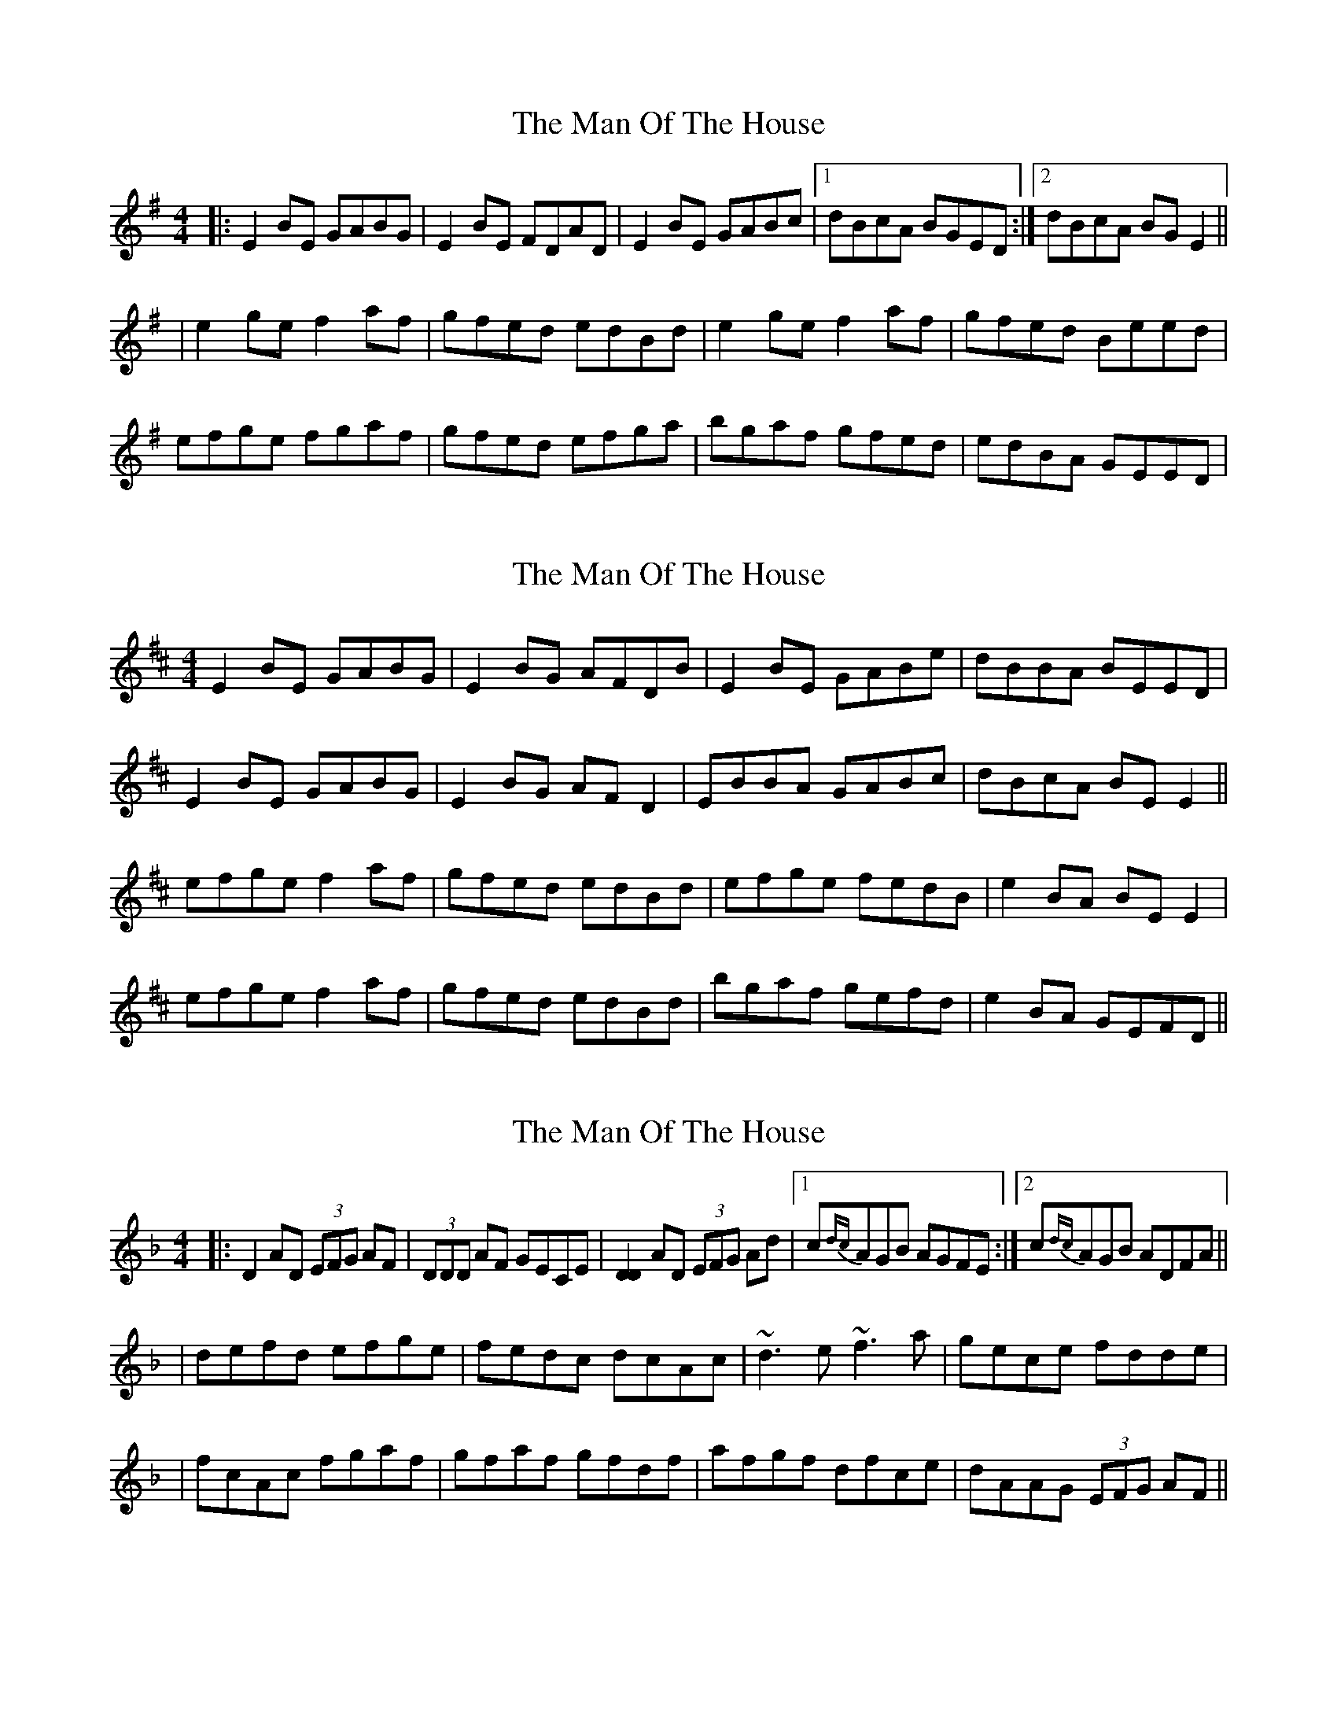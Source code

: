 X: 1
T: Man Of The House, The
Z: Jeremy
S: https://thesession.org/tunes/222#setting222
R: reel
M: 4/4
L: 1/8
K: Emin
|:E2BE GABG|E2BE FDAD|E2BE GABc|1dBcA BGED:|2dBcA BGE2||
|e2ge f2af|gfed edBd|e2ge f2af|gfed Beed|
efge fgaf|gfed efga|bgaf gfed|edBA GEED|
X: 2
T: Man Of The House, The
Z: gian marco
S: https://thesession.org/tunes/222#setting824
R: reel
M: 4/4
L: 1/8
K: Edor
E2BE GABG|E2BG AFDB|E2BE GABe|dBBA BEED|
E2BE GABG|E2BG AFD2|EBBA GABc|dBcA BEE2||
efge f2af|gfed edBd|efge fedB|e2BA BEE2|
efge f2af|gfed edBd|bgaf gefd|e2BA GEFD||
X: 3
T: Man Of The House, The
Z: Will Harmon
S: https://thesession.org/tunes/222#setting12906
R: reel
M: 4/4
L: 1/8
K: Dmin
|: D2 AD (3EFG AF | (3DDD AF GECE | [D2D2] AD (3EFG Ad |1 c{dc}AGB AGFE :|2 c{dc}AGB ADFA ||| defd efge | fedc dcAc | ~d3 e ~f3 a | gece fdde || fcAc fgaf | gfaf gfdf | afgf dfce | dAAG (3EFG AF ||
X: 4
T: Man Of The House, The
Z: Will Harmon
S: https://thesession.org/tunes/222#setting12907
R: reel
M: 4/4
L: 1/8
K: Edor
|: E2 BE GABG | E/E/E BG FDAF | E2 BE GABe |1 dBAF BAGF :|2 dBAF BEEB ||| efge fgaf | gfed edBd | ef g/f/e fgaf | gfed Beed || efge fgaf | gfed efga | bg a/g/f gfed | edBA GEFD || | efge fgaf | gfed ed B/c/d | efge fgaf | gfed Be e/e/e || efge fa{b}af | gfed ef g/g/a | bg{a}gf gfed | B/c/d BA GEFD ||
X: 5
T: Man Of The House, The
Z: Earl Adams
S: https://thesession.org/tunes/222#setting12908
R: reel
M: 4/4
L: 1/8
K: Dmaj
| E2 BE GA B2 | E2 BG AGFD | E2 BE GABc | dBAd BAGF || (3EEE BE GA (3BBB | E2 BG AGFD | E2 BE GABc | dBAd BAGF || efge fgaf | gfed edBA | efge fgaf | gfed Be e2 || ef (3gfe fgaf | gfed efga | bgaf gfed | edBA GEED |
X: 6
T: Man Of The House, The
Z: JACKB
S: https://thesession.org/tunes/222#setting27821
R: reel
M: 4/4
L: 1/8
K: Edor
|: E2 BE GABG | E2 BE FDAD | E2 BE GABc | dBAF BEED |
E2 BE GABG | E2 BE FDAD | E2 BE GABc | dBAF BE E2||
|: efge fgaf | gfed Bded | efge fgaf | gfed Be e2 |
ef (3gfe fgaf | gfed efga | bgaf gfed | edBA GBFB ||
X: 7
T: Man Of The House, The
Z: JACKB
S: https://thesession.org/tunes/222#setting27823
R: reel
M: 4/4
L: 1/8
K: Emin
|: E2 BE GABG | E2 BE FDAD | E2 BE GABc | dBcA BEED |
E2 BE GABG | E2 BE FDAD | E2 BE GABc | dBcA BE E2||
|: efge fgaf | gfed Bded | efge fgaf | gfed Be e2 |
efge fgaf | gfed efga | bgaf gfed | edBA GBFB ||
X: 8
T: Man Of The House, The
Z: JACKB
S: https://thesession.org/tunes/222#setting27947
R: reel
M: 4/4
L: 1/8
K: Ador
|: A2 eA cdec | A2 eA BGdG | A2 eA cdef | gedB eAAG |
A2 eA cdec | A2 eA BGdG | A2 eA cdef | gedB eA A2||
|: ABcA BcdB |cBAG EGAG | ABcA BcdB | cBAG EA A2 |
AB (3cBA BcdB |cBAG ABcd |ecdB cBAG |AGED EA A2 ||
X: 9
T: Man Of The House, The
Z: dancarney84
S: https://thesession.org/tunes/222#setting29276
R: reel
M: 4/4
L: 1/8
K: Amix
A3 BA2 GE|A2 GA BddB|A3 B AGED|G2GA BddB|
A3 BA2 GE|A2 GA BddB|AB=cB AGED|G2GA Bddg||
e~g3 a3 a|gabg aged|e~g3 a2 ga|bgef gedB|
e~g3 agbg|agbg aged|efgb a2 ga|bgef gedB||
X: 10
T: Man Of The House, The
Z: Kellie 
S: https://thesession.org/tunes/222#setting30123
R: reel
M: 4/4
L: 1/8
K: Emin
|:E2BE GABG| E2BE FDFA| E2BE GABd|1 eBBA GEFD:|2 eBAc BEE2|
|efge fgaf| gfed edBd| efge fgaf| gfed Bgfg|
efge fgaf | gfed efga| bgaf gfed| eBBA GEFD|
X: 11
T: Man Of The House, The
Z: Michael Toomey
S: https://thesession.org/tunes/222#setting30517
R: reel
M: 4/4
L: 1/8
K: Dmaj
| E2 BE GA B2 | E2 BG AGFD | E2 BE GABc | dBAd BAGF |
| (3EEE BE GA (3BBB | E2 BG AGFD | E2 BE GABc | dBAd BAGF |
| efge fgaf | gfed edBA | efge fgaf | gfed Be e2 |
| ef (3gfe fgaf | gfed efga | bgaf gfed | edBA GEED |
